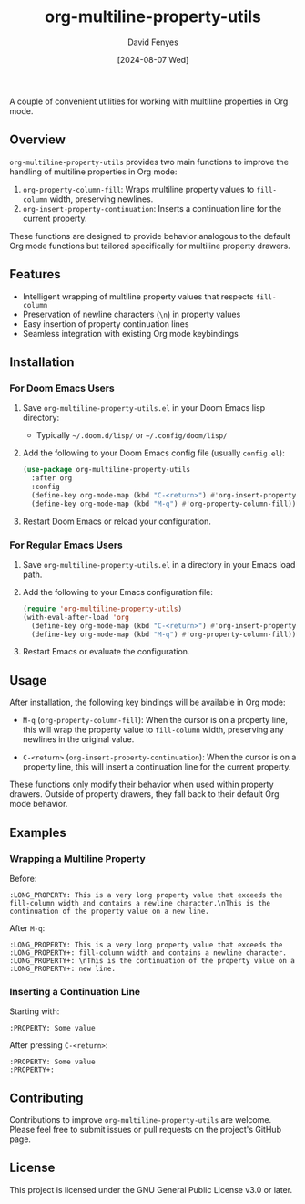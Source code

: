 #+TITLE: org-multiline-property-utils
#+AUTHOR: David Fenyes
#+DATE: [2024-08-07 Wed]

A couple of convenient utilities for working with multiline properties in Org mode.

** Overview

=org-multiline-property-utils= provides two main functions to improve the
handling of multiline properties in Org mode:

1. =org-property-column-fill=: Wraps multiline property values to =fill-column=
   width, preserving newlines.
2. =org-insert-property-continuation=: Inserts a continuation line for the
   current property.

These functions are designed to provide behavior analogous to the default Org
mode functions but tailored specifically for multiline property drawers.

** Features

- Intelligent wrapping of multiline property values that respects =fill-column=
- Preservation of newline characters (=\n=) in property values
- Easy insertion of property continuation lines
- Seamless integration with existing Org mode keybindings

** Installation

*** For Doom Emacs Users

1. Save =org-multiline-property-utils.el= in your Doom Emacs lisp directory:
   - Typically =~/.doom.d/lisp/= or =~/.config/doom/lisp/=

2. Add the following to your Doom Emacs config file (usually =config.el=):

   #+BEGIN_SRC emacs-lisp
   (use-package org-multiline-property-utils
     :after org
     :config
     (define-key org-mode-map (kbd "C-<return>") #'org-insert-property-continuation)
     (define-key org-mode-map (kbd "M-q") #'org-property-column-fill))
   #+END_SRC

3. Restart Doom Emacs or reload your configuration.

*** For Regular Emacs Users

1. Save =org-multiline-property-utils.el= in a directory in your Emacs load path.

2. Add the following to your Emacs configuration file:

   #+BEGIN_SRC emacs-lisp
   (require 'org-multiline-property-utils)
   (with-eval-after-load 'org
     (define-key org-mode-map (kbd "C-<return>") #'org-insert-property-continuation)
     (define-key org-mode-map (kbd "M-q") #'org-property-column-fill))
   #+END_SRC

3. Restart Emacs or evaluate the configuration.

** Usage

After installation, the following key bindings will be available in Org mode:

- =M-q= (=org-property-column-fill=): When the cursor is on a property line,
  this will wrap the property value to =fill-column= width, preserving any
  newlines in the original value.

- =C-<return>= (=org-insert-property-continuation=): When the cursor is on a
  property line, this will insert a continuation line for the current property.

These functions only modify their behavior when used within property drawers.
Outside of property drawers, they fall back to their default Org mode behavior.

** Examples

*** Wrapping a Multiline Property

Before:
#+BEGIN_EXAMPLE
:LONG_PROPERTY: This is a very long property value that exceeds the fill-column width and contains a newline character.\nThis is the continuation of the property value on a new line.
#+END_EXAMPLE

After =M-q=:
#+BEGIN_EXAMPLE
:LONG_PROPERTY: This is a very long property value that exceeds the
:LONG_PROPERTY+: fill-column width and contains a newline character.
:LONG_PROPERTY+: \nThis is the continuation of the property value on a
:LONG_PROPERTY+: new line.
#+END_EXAMPLE

*** Inserting a Continuation Line

Starting with:
#+BEGIN_EXAMPLE
:PROPERTY: Some value
#+END_EXAMPLE

After pressing =C-<return>=:
#+BEGIN_EXAMPLE
:PROPERTY: Some value
:PROPERTY+:
#+END_EXAMPLE

** Contributing

Contributions to improve =org-multiline-property-utils= are welcome. Please feel
free to submit issues or pull requests on the project's GitHub page.

** License

This project is licensed under the GNU General Public License v3.0 or later.
